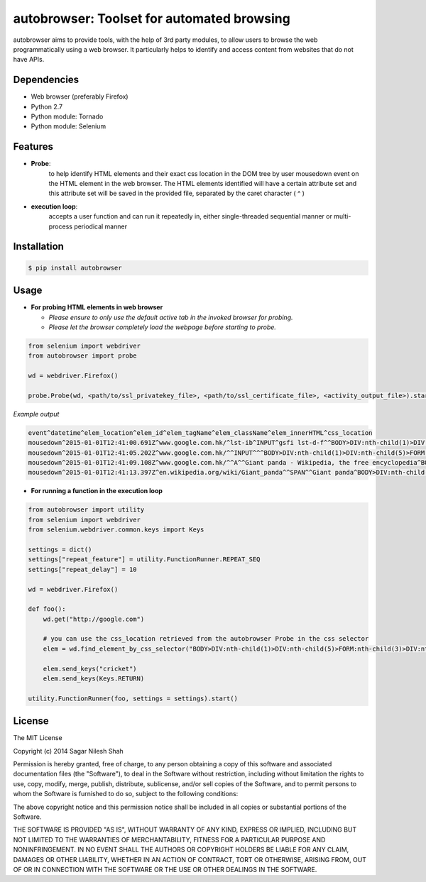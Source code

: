 autobrowser: Toolset for automated browsing
===========================================

autobrowser aims to provide tools, with the help of 3rd party modules, to allow users to browse the web programmatically using a web browser.
It particularly helps to identify and access content from websites that do not have APIs.


Dependencies
------------

- Web browser (preferably Firefox)
- Python 2.7
- Python module: Tornado
- Python module: Selenium


Features
--------

- **Probe**:
    to help identify HTML elements and their exact css location in the DOM tree by user mousedown event on the HTML element in the web browser.
    The HTML elements identified will have a certain attribute set and this attribute set will be saved in the provided file, separated by the caret character ( ^ )

- **execution loop**:
    accepts a user function and can run it repeatedly in, either single-threaded sequential manner or multi-process periodical manner


Installation
------------

.. code-block:: bash

    $ pip install autobrowser

Usage
-----


- **For probing HTML elements in web browser**


  - *Please ensure to only use the default active tab in the invoked browser for probing.*
  - *Please let the browser completely load the webpage before starting to probe.*

.. code-block:: python

    from selenium import webdriver
    from autobrowser import probe

    wd = webdriver.Firefox()

    probe.Probe(wd, <path/to/ssl_privatekey_file>, <path/to/ssl_certificate_file>, <activity_output_file>).start()


*Example output*

.. code-block:: bash

    event^datetime^elem_location^elem_id^elem_tagName^elem_className^elem_innerHTML^css_location
    mousedown^2015-01-01T12:41:00.691Z^www.google.com.hk/^lst-ib^INPUT^gsfi lst-d-f^^BODY>DIV:nth-child(1)>DIV:nth-child(5)>FORM:nth-child(3)>DIV:nth-child(2)>DIV:nth-child(2)>DIV:nth-child(1)>DIV:nth-child(1)>DIV:nth-child(1)>DIV:nth-child(1)>DIV:nth-child(2)>DIV:nth-child(1)>INPUT:nth-child(1)
    mousedown^2015-01-01T12:41:05.202Z^www.google.com.hk/^^INPUT^^^BODY>DIV:nth-child(1)>DIV:nth-child(5)>FORM:nth-child(3)>DIV:nth-child(2)>DIV:nth-child(3)>CENTER:nth-child(1)>INPUT:nth-child(1)
    mousedown^2015-01-01T12:41:09.108Z^www.google.com.hk/^^A^^Giant panda - Wikipedia, the free encyclopedia^BODY>DIV:nth-child(1)>DIV:nth-child(7)>DIV:nth-child(3)>DIV:nth-child(7)>DIV:nth-child(2)>DIV:nth-child(3)>DIV:nth-child(1)>DIV:nth-child(2)>DIV:nth-child(2)>DIV:nth-child(2)>DIV:nth-child(2)>OL:nth-child(1)>DIV:nth-child(6)>LI:nth-child(1)>DIV:nth-child(1)>H3:nth-child(1)>A:nth-child(1)
    mousedown^2015-01-01T12:41:13.397Z^en.wikipedia.org/wiki/Giant_panda^^SPAN^^Giant panda^BODY>DIV:nth-child(3)>H1:nth-child(4)>SPAN:nth-child(1)


- **For running a function in the execution loop**

.. code-block:: python

    from autobrowser import utility
    from selenium import webdriver
    from selenium.webdriver.common.keys import Keys

    settings = dict()
    settings["repeat_feature"] = utility.FunctionRunner.REPEAT_SEQ
    settings["repeat_delay"] = 10

    wd = webdriver.Firefox()

    def foo():
        wd.get("http://google.com")

        # you can use the css_location retrieved from the autobrowser Probe in the css selector
        elem = wd.find_element_by_css_selector("BODY>DIV:nth-child(1)>DIV:nth-child(5)>FORM:nth-child(3)>DIV:nth-child(2)>DIV:nth-child(2)>DIV:nth-child(1)>DIV:nth-child(1)>DIV:nth-child(1)>DIV:nth-child(1)>DIV:nth-child(2)>DIV:nth-child(1)>INPUT:nth-child(1)")

        elem.send_keys("cricket")
        elem.send_keys(Keys.RETURN)

    utility.FunctionRunner(foo, settings = settings).start()


License
-------

The MIT License

Copyright (c) 2014 Sagar Nilesh Shah

Permission is hereby granted, free of charge, to any person obtaining a copy
of this software and associated documentation files (the "Software"), to deal
in the Software without restriction, including without limitation the rights
to use, copy, modify, merge, publish, distribute, sublicense, and/or sell
copies of the Software, and to permit persons to whom the Software is
furnished to do so, subject to the following conditions:

The above copyright notice and this permission notice shall be included in
all copies or substantial portions of the Software.

THE SOFTWARE IS PROVIDED "AS IS", WITHOUT WARRANTY OF ANY KIND, EXPRESS OR
IMPLIED, INCLUDING BUT NOT LIMITED TO THE WARRANTIES OF MERCHANTABILITY,
FITNESS FOR A PARTICULAR PURPOSE AND NONINFRINGEMENT. IN NO EVENT SHALL THE
AUTHORS OR COPYRIGHT HOLDERS BE LIABLE FOR ANY CLAIM, DAMAGES OR OTHER
LIABILITY, WHETHER IN AN ACTION OF CONTRACT, TORT OR OTHERWISE, ARISING FROM,
OUT OF OR IN CONNECTION WITH THE SOFTWARE OR THE USE OR OTHER DEALINGS IN
THE SOFTWARE.

